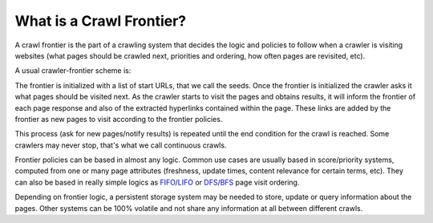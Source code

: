 =========================
What is a Crawl Frontier?
=========================

A crawl frontier is the part of a crawling system that decides the logic and policies to follow when a crawler is
visiting websites (what pages should be crawled next, priorities and ordering, how often pages are revisited, etc).

A usual crawler-frontier scheme is:

.. image:: _images/frontier_01.png
   :width: 300px
   :height: 178px


The frontier is initialized with a list of start URLs, that we call the seeds. Once the frontier is initialized
the crawler asks it what pages should be visited next. As the crawler starts to visit the pages and obtains
results, it will inform the frontier of each page response and also of the extracted hyperlinks contained within the
page. These links are added by the frontier as new pages to visit according to the frontier policies.

This process (ask for new pages/notify results) is repeated until the end condition for the crawl is reached. Some
crawlers may never stop, that's what we call continuous crawls.


Frontier policies can be based in almost any logic. Common use cases are usually based in score/priority systems,
computed from one or many page attributes (freshness, update times, content relevance for certain terms, etc).
They can also be based in really simple logics as `FIFO`_/`LIFO`_ or `DFS`_/`BFS`_ page visit ordering.

Depending on frontier logic, a persistent storage system may be needed to store, update or query information
about the pages. Other systems can be 100% volatile and not share any information at all between different crawls.

.. _FIFO: http://en.wikipedia.org/wiki/FIFO
.. _LIFO: http://en.wikipedia.org/wiki/LIFO_(computing)
.. _DFS: http://en.wikipedia.org/wiki/Depth-first_search
.. _BFS: http://en.wikipedia.org/wiki/Breadth-first_search

